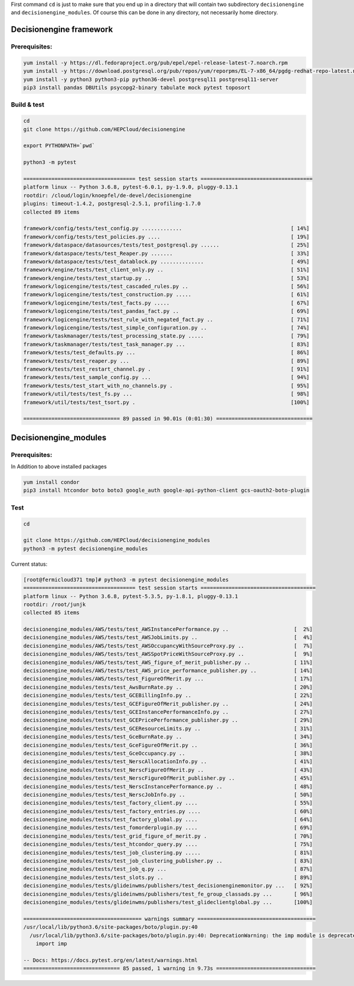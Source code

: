 First command ``cd`` is just to make sure that you end up in a directory that will contain two subdirectory ``decisionengine`` and ``decisionengine_modules``. Of course this can be done in any directory, not necessarily home directory.

Decisionengine framework
========================

Prerequisites:
^^^^^^^^^^^^^^

.. code-block::

   yum install -y https://dl.fedoraproject.org/pub/epel/epel-release-latest-7.noarch.rpm
   yum install -y https://download.postgresql.org/pub/repos/yum/reporpms/EL-7-x86_64/pgdg-redhat-repo-latest.noarch.rpm
   yum install -y python3 python3-pip python36-devel postgresql11 postgresql11-server
   pip3 install pandas DBUtils psycopg2-binary tabulate mock pytest toposort

Build & test
^^^^^^^^^^^^

.. code-block::

   cd
   git clone https://github.com/HEPCloud/decisionengine

   export PYTHONPATH=`pwd`

   python3 -m pytest

   ==================================== test session starts ====================================
   platform linux -- Python 3.6.8, pytest-6.0.1, py-1.9.0, pluggy-0.13.1
   rootdir: /cloud/login/knoepfel/de-devel/decisionengine
   plugins: timeout-1.4.2, postgresql-2.5.1, profiling-1.7.0
   collected 89 items

   framework/config/tests/test_config.py .............                                   [ 14%]
   framework/config/tests/test_policies.py ....                                          [ 19%]
   framework/dataspace/datasources/tests/test_postgresql.py ......                       [ 25%]
   framework/dataspace/tests/test_Reaper.py .......                                      [ 33%]
   framework/dataspace/tests/test_datablock.py ..............                            [ 49%]
   framework/engine/tests/test_client_only.py ..                                         [ 51%]
   framework/engine/tests/test_startup.py ..                                             [ 53%]
   framework/logicengine/tests/test_cascaded_rules.py ..                                 [ 56%]
   framework/logicengine/tests/test_construction.py .....                                [ 61%]
   framework/logicengine/tests/test_facts.py .....                                       [ 67%]
   framework/logicengine/tests/test_pandas_fact.py ..                                    [ 69%]
   framework/logicengine/tests/test_rule_with_negated_fact.py ..                         [ 71%]
   framework/logicengine/tests/test_simple_configuration.py ..                           [ 74%]
   framework/taskmanager/tests/test_processing_state.py .....                            [ 79%]
   framework/taskmanager/tests/test_task_manager.py ...                                  [ 83%]
   framework/tests/test_defaults.py ...                                                  [ 86%]
   framework/tests/test_reaper.py ...                                                    [ 89%]
   framework/tests/test_restart_channel.py .                                             [ 91%]
   framework/tests/test_sample_config.py ...                                             [ 94%]
   framework/tests/test_start_with_no_channels.py .                                      [ 95%]
   framework/util/tests/test_fs.py ...                                                   [ 98%]
   framework/util/tests/test_tsort.py .                                                  [100%]

   =============================== 89 passed in 90.01s (0:01:30) ===============================

Decisionengine_modules
======================

Prerequisites:
^^^^^^^^^^^^^^

In Addition to above installed packages

.. code-block::

   yum install condor
   pip3 install htcondor boto boto3 google_auth google-api-python-client gcs-oauth2-boto-plugin

Test
^^^^

.. code-block::

   cd

   git clone https://github.com/HEPCloud/decisionengine_modules
   python3 -m pytest decisionengine_modules

Current status:

.. code-block::

   [root@fermicloud371 tmp]# python3 -m pytest decisionengine_modules
   ==================================== test session starts =====================================
   platform linux -- Python 3.6.8, pytest-5.3.5, py-1.8.1, pluggy-0.13.1
   rootdir: /root/junjk
   collected 85 items

   decisionengine_modules/AWS/tests/test_AWSInstancePerformance.py ..                     [  2%]
   decisionengine_modules/AWS/tests/test_AWSJobLimits.py ..                               [  4%]
   decisionengine_modules/AWS/tests/test_AWSOccupancyWithSourceProxy.py ..                [  7%]
   decisionengine_modules/AWS/tests/test_AWSSpotPriceWithSourceProxy.py ..                [  9%]
   decisionengine_modules/AWS/tests/test_AWS_figure_of_merit_publisher.py ..              [ 11%]
   decisionengine_modules/AWS/tests/test_AWS_price_performance_publisher.py ..            [ 14%]
   decisionengine_modules/AWS/tests/test_FigureOfMerit.py ...                             [ 17%]
   decisionengine_modules/tests/test_AwsBurnRate.py ..                                    [ 20%]
   decisionengine_modules/tests/test_GCEBillingInfo.py ..                                 [ 22%]
   decisionengine_modules/tests/test_GCEFigureOfMerit_publisher.py ..                     [ 24%]
   decisionengine_modules/tests/test_GCEInstancePerformanceInfo.py ..                     [ 27%]
   decisionengine_modules/tests/test_GCEPricePerformance_publisher.py ..                  [ 29%]
   decisionengine_modules/tests/test_GCEResourceLimits.py ..                              [ 31%]
   decisionengine_modules/tests/test_GceBurnRate.py ..                                    [ 34%]
   decisionengine_modules/tests/test_GceFigureOfMerit.py ..                               [ 36%]
   decisionengine_modules/tests/test_GceOccupancy.py ..                                   [ 38%]
   decisionengine_modules/tests/test_NerscAllocationInfo.py ..                            [ 41%]
   decisionengine_modules/tests/test_NerscFigureOfMerit.py ..                             [ 43%]
   decisionengine_modules/tests/test_NerscFigureOfMerit_publisher.py ..                   [ 45%]
   decisionengine_modules/tests/test_NerscInstancePerformance.py ..                       [ 48%]
   decisionengine_modules/tests/test_NerscJobInfo.py ..                                   [ 50%]
   decisionengine_modules/tests/test_factory_client.py ....                               [ 55%]
   decisionengine_modules/tests/test_factory_entries.py ....                              [ 60%]
   decisionengine_modules/tests/test_factory_global.py ....                               [ 64%]
   decisionengine_modules/tests/test_fomorderplugin.py ....                               [ 69%]
   decisionengine_modules/tests/test_grid_figure_of_merit.py .                            [ 70%]
   decisionengine_modules/tests/test_htcondor_query.py ....                               [ 75%]
   decisionengine_modules/tests/test_job_clustering.py .....                              [ 81%]
   decisionengine_modules/tests/test_job_clustering_publisher.py ..                       [ 83%]
   decisionengine_modules/tests/test_job_q.py ...                                         [ 87%]
   decisionengine_modules/tests/test_slots.py ..                                          [ 89%]
   decisionengine_modules/tests/glideinwms/publishers/test_decisionenginemonitor.py ...   [ 92%]
   decisionengine_modules/tests/glideinwms/publishers/test_fe_group_classads.py ...       [ 96%]
   decisionengine_modules/tests/glideinwms/publishers/test_glideclientglobal.py ...       [100%]

   ====================================== warnings summary ======================================
   /usr/local/lib/python3.6/site-packages/boto/plugin.py:40
     /usr/local/lib/python3.6/site-packages/boto/plugin.py:40: DeprecationWarning: the imp module is deprecated in favour of importlib; see the module's documentation for alternative uses
       import imp

   -- Docs: https://docs.pytest.org/en/latest/warnings.html
   =============================== 85 passed, 1 warning in 9.73s ================================
